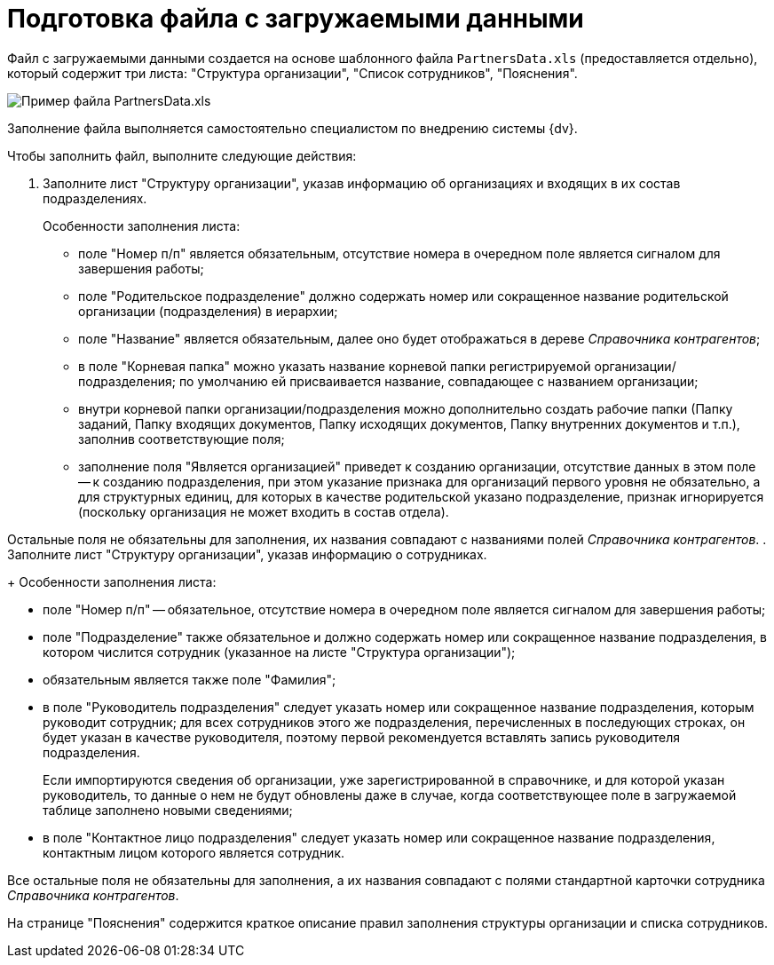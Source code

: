 =  Подготовка файла с загружаемыми данными

Файл с загружаемыми данными создается на основе шаблонного файла `PartnersData.xls` (предоставляется отдельно), который содержит три листа: "Структура организации", "Список сотрудников", "Пояснения".

image::PartnersData_xsl_file.png[Пример файла PartnersData.xls]

Заполнение файла выполняется самостоятельно специалистом по внедрению системы {dv}.

Чтобы заполнить файл, выполните следующие действия:

[[task_ukn_gwl_tq__steps_psv_mhm_tq]]
. Заполните лист "Структуру организации", указав информацию об организациях и входящих в их состав подразделениях.
+
Особенности заполнения листа:

* поле "Номер п/п" является обязательным, отсутствие номера в очередном поле является сигналом для завершения работы;
* поле "Родительское подразделение" должно содержать номер или сокращенное название родительской организации (подразделения) в иерархии;
* поле "Название" является обязательным, далее оно будет отображаться в дереве _Справочника контрагентов_;
* в поле "Корневая папка" можно указать название корневой папки регистрируемой организации/подразделения; по умолчанию ей присваивается название, совпадающее с названием организации;
* внутри корневой папки организации/подразделения можно дополнительно создать рабочие папки (Папку заданий, Папку входящих документов, Папку исходящих документов, Папку внутренних документов и т.п.), заполнив соответствующие поля;
* заполнение поля "Является организацией" приведет к созданию организации, отсутствие данных в этом поле -- к созданию подразделения, при этом указание признака для организаций первого уровня не обязательно, а для структурных единиц, для которых в качестве родительской указано подразделение, признак игнорируется (поскольку организация не может входить в состав отдела).

Остальные поля не обязательны для заполнения, их названия совпадают с названиями полей _Справочника контрагентов_.
. Заполните лист "Структуру организации", указав информацию о сотрудниках.
+
Особенности заполнения листа:

* поле "Номер п/п" -- обязательное, отсутствие номера в очередном поле является сигналом для завершения работы;
* поле "Подразделение" также обязательное и должно содержать номер или сокращенное название подразделения, в котором числится сотрудник (указанное на листе "Структура организации");
* обязательным является также поле "Фамилия";
* в поле "Руководитель подразделения" следует указать номер или сокращенное название подразделения, которым руководит сотрудник; для всех сотрудников этого же подразделения, перечисленных в последующих строках, он будет указан в качестве руководителя, поэтому первой рекомендуется вставлять запись руководителя подразделения.
+
Если импортируются сведения об организации, уже зарегистрированной в справочнике, и для которой указан руководитель, то данные о нем не будут обновлены даже в случае, когда соответствующее поле в загружаемой таблице заполнено новыми сведениями;
* в поле "Контактное лицо подразделения" следует указать номер или сокращенное название подразделения, контактным лицом которого является сотрудник.

Все остальные поля не обязательны для заполнения, а их названия совпадают с полями стандартной карточки сотрудника _Справочника контрагентов_.

На странице "Пояснения" содержится краткое описание правил заполнения структуры организации и списка сотрудников.